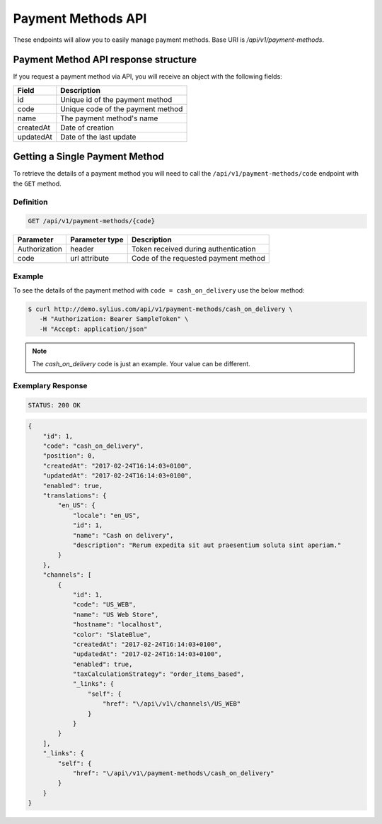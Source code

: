 Payment Methods API
===================

These endpoints will allow you to easily manage payment methods. Base URI is `/api/v1/payment-methods`.

Payment Method API response structure
-------------------------------------

If you request a payment method via API, you will receive an object with the following fields:

+-----------+-----------------------------------+
| Field     | Description                       |
+===========+===================================+
| id        | Unique id of the payment method   |
+-----------+-----------------------------------+
| code      | Unique code of the payment method |
+-----------+-----------------------------------+
| name      | The payment method's name         |
+-----------+-----------------------------------+
| createdAt | Date of creation                  |
+-----------+-----------------------------------+
| updatedAt | Date of the last update           |
+-----------+-----------------------------------+

Getting a Single Payment Method
-------------------------------

To retrieve the details of a payment method you will need to call the ``/api/v1/payment-methods/code`` endpoint with the ``GET`` method.

Definition
^^^^^^^^^^

.. code-block:: text

    GET /api/v1/payment-methods/{code}

+---------------+----------------+--------------------------------------+
| Parameter     | Parameter type | Description                          |
+===============+================+======================================+
| Authorization | header         | Token received during authentication |
+---------------+----------------+--------------------------------------+
| code          | url attribute  | Code of the requested payment method |
+---------------+----------------+--------------------------------------+

Example
^^^^^^^

To see the details of the payment method with ``code = cash_on_delivery`` use the below method:

.. code-block:: bash

     $ curl http://demo.sylius.com/api/v1/payment-methods/cash_on_delivery \
        -H "Authorization: Bearer SampleToken" \
        -H "Accept: application/json"

.. note::

    The *cash_on_delivery* code is just an example. Your value can be different.

Exemplary Response
^^^^^^^^^^^^^^^^^^

.. code-block:: text

     STATUS: 200 OK

.. code-block:: json

    {
        "id": 1,
        "code": "cash_on_delivery",
        "position": 0,
        "createdAt": "2017-02-24T16:14:03+0100",
        "updatedAt": "2017-02-24T16:14:03+0100",
        "enabled": true,
        "translations": {
            "en_US": {
                "locale": "en_US",
                "id": 1,
                "name": "Cash on delivery",
                "description": "Rerum expedita sit aut praesentium soluta sint aperiam."
            }
        },
        "channels": [
            {
                "id": 1,
                "code": "US_WEB",
                "name": "US Web Store",
                "hostname": "localhost",
                "color": "SlateBlue",
                "createdAt": "2017-02-24T16:14:03+0100",
                "updatedAt": "2017-02-24T16:14:03+0100",
                "enabled": true,
                "taxCalculationStrategy": "order_items_based",
                "_links": {
                    "self": {
                        "href": "\/api\/v1\/channels\/US_WEB"
                    }
                }
            }
        ],
        "_links": {
            "self": {
                "href": "\/api\/v1\/payment-methods\/cash_on_delivery"
            }
        }
    }
